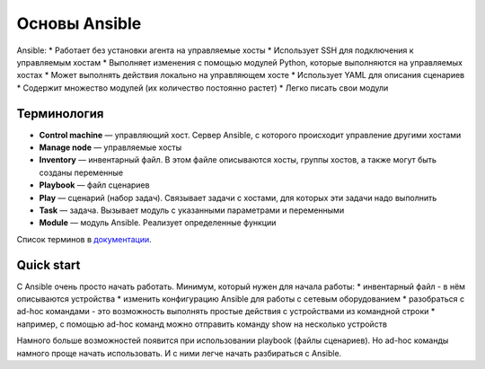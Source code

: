 Основы Ansible
--------------

Ansible: \* Работает без установки агента на управляемые хосты \*
Использует SSH для подключения к управляемым хостам \* Выполняет
изменения с помощью модулей Python, которые выполняются на управляемых
хостах \* Может выполнять действия локально на управляющем хосте \*
Использует YAML для описания сценариев \* Содержит множество модулей (их
количество постоянно растет) \* Легко писать свои модули

Терминология
~~~~~~~~~~~~

-  **Control machine** — управляющий хост. Сервер Ansible, с которого
   происходит управление другими хостами
-  **Manage node** — управляемые хосты
-  **Inventory** — инвентарный файл. В этом файле описываются хосты,
   группы хостов, а также могут быть созданы переменные
-  **Playbook** — файл сценариев
-  **Play** — сценарий (набор задач). Связывает задачи с хостами, для
   которых эти задачи надо выполнить
-  **Task** — задача. Вызывает модуль с указанными параметрами и
   переменными
-  **Module** — модуль Ansible. Реализует определенные функции

Список терминов в
`документации <http://docs.ansible.com/ansible/devel/glossary.html>`__.

Quick start
~~~~~~~~~~~

С Ansible очень просто начать работать. Минимум, который нужен для
начала работы: \* инвентарный файл - в нём описываются устройства \*
изменить конфигурацию Ansible для работы с сетевым оборудованием \*
разобраться с ad-hoc командами - это возможность выполнять простые
действия с устройствами из командной строки \* например, с помощью
ad-hoc команд можно отправить команду show на несколько устройств

Намного больше возможностей появится при использовании playbook (файлы
сценариев). Но ad-hoc команды намного проще начать использовать. И с
ними легче начать разбираться с Ansible.
